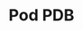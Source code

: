 #+TITLE: Pod PDB
#+HTML_HEAD: <link rel="stylesheet" type="text/css" href="../../css/main.css" />
#+HTML_LINK_UP: preset.html   
#+HTML_LINK_HOME: pod.html
#+OPTIONS: num:nil timestamp:nil ^:nil
